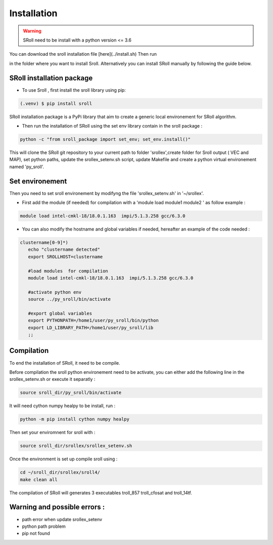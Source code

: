 Installation
=====

.. warning::
   SRoll need to be install with a python version <= 3.6

.. _installation:

You can download the sroll installation file [here](../install.sh) 
Then run  

in the folder where you want to install Sroll.
Alternatively you can install SRoll manually by following the guide below.

SRoll installation package
------------------------

* To use Sroll , first install the sroll library using pip:

.. code-block:: console

   (.venv) $ pip install sroll

SRoll installation package is a PyPi library that aim to create a generic local
environement for SRoll algorithm.

* Then run the installation of SRoll using the set env library contain in the sroll package : 

.. code-block:: console

    python -c "from sroll_package import set_env; set_env.install()"


This will clone the SRoll git repository to your current path to folder 'srollex',create folder for Sroll output ( VEC and MAP), set python
paths, update the srollex_setenv.sh script, update Makefile and create a python virtual environement named 'py_sroll'.


Set environement
--------------

Then you need to set sroll environement by modifyng the file 'srollex_setenv.sh' in '~/srollex'.

* First add the module (if needed) for compilation with a 'module load  module1 module2 ' as follow example :

.. code-block:: console

   module load intel-cmkl-18/18.0.1.163  impi/5.1.3.258 gcc/6.3.0   
 
 
* You can also modify the hostname and global variables if needed, hereafter an example of the code needed : 
.. code-block:: bash
 
 clustername[0-9]*)
    echo "clustername detected"
    export SROLLHOST=clustername

    #load modules  for compilation
    module load intel-cmkl-18/18.0.1.163  impi/5.1.3.258 gcc/6.3.0
    
    #activate python env
    source ../py_sroll/bin/activate

    #export global variables
    export PYTHONPATH=/home1/user/py_sroll/bin/python
    export LD_LIBRARY_PATH=/home1/user/py_sroll/lib
    ;;
    
    
    
Compilation
------------
To end the installation of SRoll, it need to be compile. 

Before compilation the sroll python environement need to be activate, you can either add the following line in the srollex_setenv.sh or execute it separatly :

.. code-block:: bash
   
   source sroll_dir/py_sroll/bin/activate

It will need cython numpy healpy to be install, run :

.. code-block::

   python -m pip install cython numpy healpy


Then set your enviromnent for sroll with :

.. code-block:: bash
   
   source sroll_dir/srollex/srollex_setenv.sh
 
Once the environment is set up compile sroll using :

.. code-block:: bash

   cd ~/sroll_dir/srollex/sroll4/
   make clean all
 
 
The compilation of SRoll will generates 3 executables troll_857 troll_cfosat and troll_14tf.


Warning and possible errors :
----------------------------

- path error when update srollex_setenv
- python path problem 
- pip not found 


